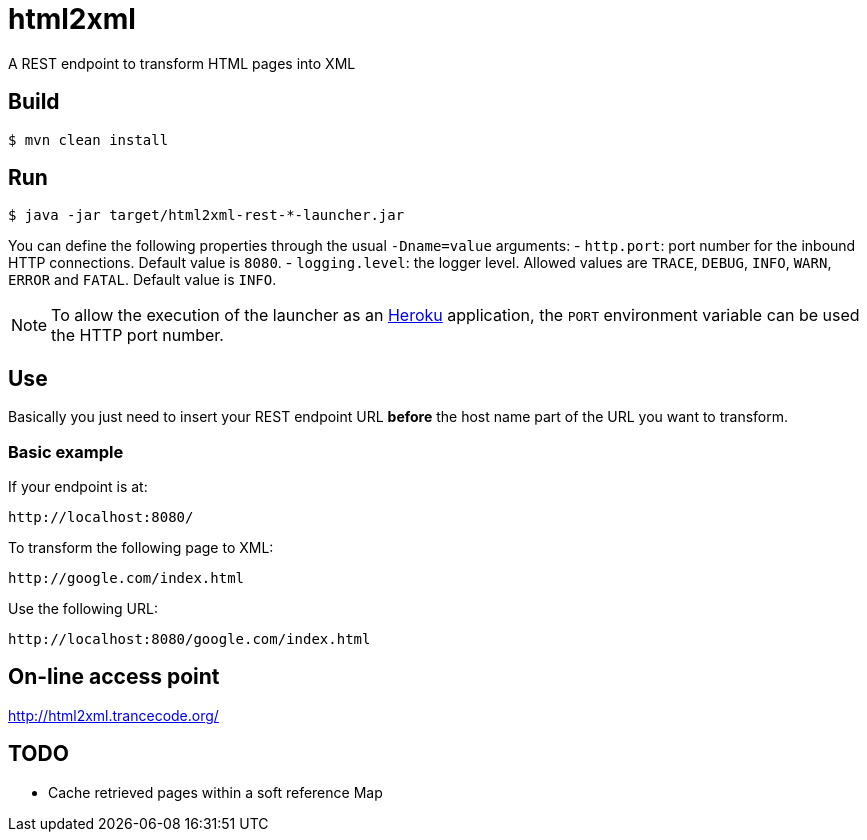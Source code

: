 = html2xml
A REST endpoint to transform HTML pages into XML

== Build

----
$ mvn clean install
----

== Run

----
$ java -jar target/html2xml-rest-*-launcher.jar
----

You can define the following properties through the usual `-Dname=value`
arguments:
- `http.port`: port number for the inbound HTTP connections. Default value is
  `8080`.
- `logging.level`: the logger level. Allowed values are `TRACE`,
  `DEBUG`, `INFO`, `WARN`, `ERROR` and `FATAL`. Default value is `INFO`.

NOTE: To allow the execution of the launcher as an http://heroku.com/[Heroku]
application, the `PORT` environment variable can be used the HTTP port number.

== Use

Basically you just need to insert your REST endpoint URL *before* the host name
part of the URL you want to transform.

=== Basic example

If your endpoint is at:

----
http://localhost:8080/
----

To transform the following page to XML:

----
http://google.com/index.html
----

Use the following URL:

----
http://localhost:8080/google.com/index.html
----

== On-line access point

http://html2xml.trancecode.org/

== TODO

- Cache retrieved pages within a soft reference Map

// vim: set syntax=asciidoc:
// vim: set spell:
// vim: set spelllang=en:
